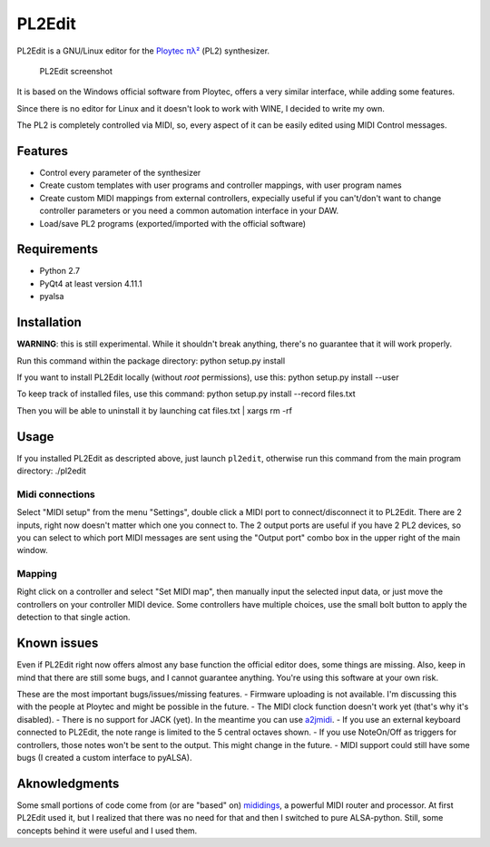 PL2Edit
=======

PL2Edit is a GNU/Linux editor for the `Ploytec
πλ² <http://www.ploytec.com/pl2/>`__ (PL2) synthesizer.

.. figure:: https://raw.githubusercontent.com/MaurizioB/PL2Edit/master/data/art/screenshot-main-small.jpg
   :alt: PL2Edit screenshot

   PL2Edit screenshot
It is based on the Windows official software from Ploytec, offers a very
similar interface, while adding some features.

Since there is no editor for Linux and it doesn't look to work with
WINE, I decided to write my own.

The PL2 is completely controlled via MIDI, so, every aspect of it can be
easily edited using MIDI Control messages.

Features
--------

-  Control every parameter of the synthesizer
-  Create custom templates with user programs and controller mappings,
   with user program names
-  Create custom MIDI mappings from external controllers, expecially
   useful if you can't/don't want to change controller parameters or you
   need a common automation interface in your DAW.
-  Load/save PL2 programs (exported/imported with the official software)

Requirements
------------

-  Python 2.7
-  PyQt4 at least version 4.11.1
-  pyalsa

Installation
------------

**WARNING**: this is still experimental. While it shouldn't break
anything, there's no guarantee that it will work properly.

Run this command within the package directory: python setup.py install

If you want to install PL2Edit locally (without *root* permissions), use
this: python setup.py install --user

To keep track of installed files, use this command: python setup.py
install --record files.txt

Then you will be able to uninstall it by launching cat files.txt \|
xargs rm -rf

Usage
-----

If you installed PL2Edit as descripted above, just launch ``pl2edit``,
otherwise run this command from the main program directory: ./pl2edit

Midi connections
~~~~~~~~~~~~~~~~

Select "MIDI setup" from the menu "Settings", double click a MIDI port
to connect/disconnect it to PL2Edit. There are 2 inputs, right now
doesn't matter which one you connect to. The 2 output ports are useful
if you have 2 PL2 devices, so you can select to which port MIDI messages
are sent using the "Output port" combo box in the upper right of the
main window.

Mapping
~~~~~~~

Right click on a controller and select "Set MIDI map", then manually
input the selected input data, or just move the controllers on your
controller MIDI device. Some controllers have multiple choices, use the
small bolt button to apply the detection to that single action.

Known issues
------------

Even if PL2Edit right now offers almost any base function the official
editor does, some things are missing. Also, keep in mind that there are
still some bugs, and I cannot guarantee anything. You're using this
software at your own risk.

These are the most important bugs/issues/missing features. - Firmware
uploading is not available. I'm discussing this with the people at
Ploytec and might be possible in the future. - The MIDI clock function
doesn't work yet (that's why it's disabled). - There is no support for
JACK (yet). In the meantime you can use
`a2jmidi <http://home.gna.org/a2jmidid/>`__. - If you use an external
keyboard connected to PL2Edit, the note range is limited to the 5
central octaves shown. - If you use NoteOn/Off as triggers for
controllers, those notes won't be sent to the output. This might change
in the future. - MIDI support could still have some bugs (I created a
custom interface to pyALSA).

Aknowledgments
--------------

Some small portions of code come from (or are "based" on)
`mididings <http://das.nasophon.de/mididings/>`__, a powerful MIDI
router and processor. At first PL2Edit used it, but I realized that
there was no need for that and then I switched to pure ALSA-python.
Still, some concepts behind it were useful and I used them.

